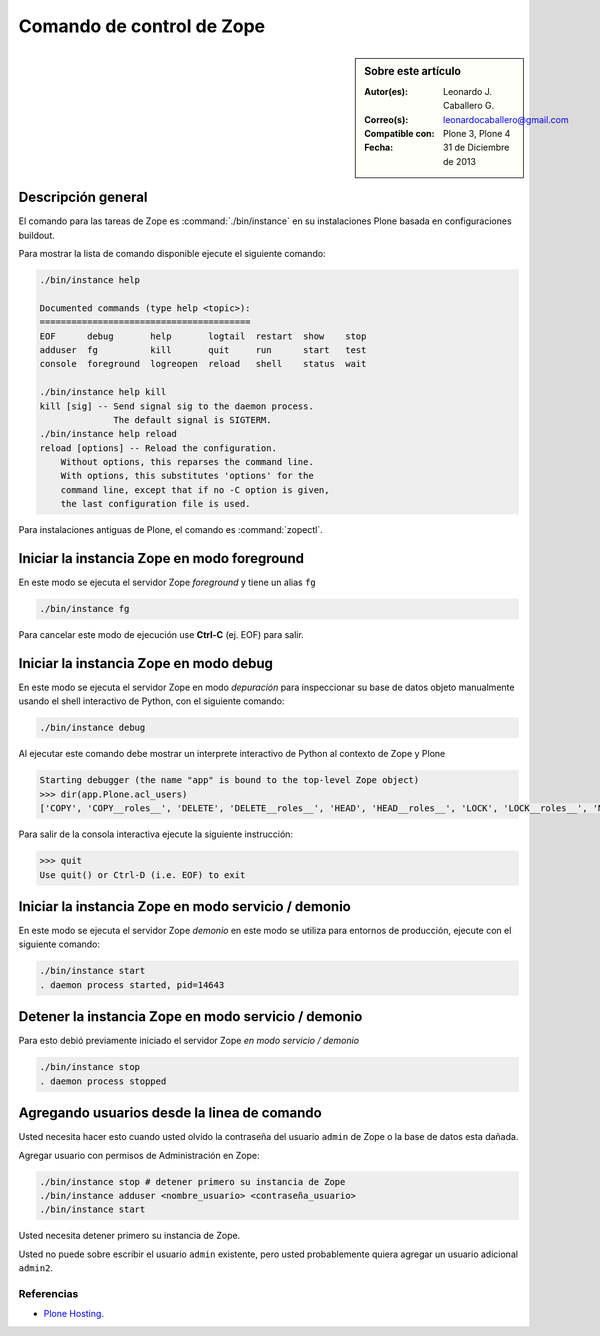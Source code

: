 .. -*- coding: utf-8 -*-

.. _linea_comando_zope:

Comando de control de Zope
==========================

.. sidebar:: Sobre este artículo

    :Autor(es): Leonardo J. Caballero G.
    :Correo(s): leonardocaballero@gmail.com
    :Compatible con: Plone 3, Plone 4
    :Fecha: 31 de Diciembre de 2013

Descripción general
-------------------

El comando para las tareas de Zope es :command:`./bin/instance` en su 
instalaciones Plone basada en configuraciones buildout.

Para mostrar la lista de comando disponible ejecute el siguiente comando: 

.. code-block:: sh

  ./bin/instance help

  Documented commands (type help <topic>):
  ========================================
  EOF      debug       help       logtail  restart  show    stop
  adduser  fg          kill       quit     run      start   test
  console  foreground  logreopen  reload   shell    status  wait

  ./bin/instance help kill
  kill [sig] -- Send signal sig to the daemon process.
                The default signal is SIGTERM.
  ./bin/instance help reload
  reload [options] -- Reload the configuration.
      Without options, this reparses the command line.
      With options, this substitutes 'options' for the
      command line, except that if no -C option is given,
      the last configuration file is used.


Para instalaciones antiguas de Plone, el comando es :command:`zopectl`.

Iniciar la instancia Zope en modo foreground
--------------------------------------------

En este modo se ejecuta el servidor Zope *foreground* y tiene un alias ``fg``

.. code-block:: sh

  ./bin/instance fg

Para cancelar este modo de ejecución use **Ctrl-C** (ej. EOF) para salir.

Iniciar la instancia Zope en modo debug
---------------------------------------

En este modo se ejecuta el servidor Zope en modo *depuración* para inspeccionar su 
base de datos objeto manualmente usando el shell interactivo de Python, con el 
siguiente comando:

.. code-block:: sh

  ./bin/instance debug

Al ejecutar este comando debe mostrar un interprete interactivo de Python al 
contexto de Zope y Plone

.. code-block:: python

  Starting debugger (the name "app" is bound to the top-level Zope object)
  >>> dir(app.Plone.acl_users)
  ['COPY', 'COPY__roles__', 'DELETE', 'DELETE__roles__', 'HEAD', 'HEAD__roles__', 'LOCK', 'LOCK__roles__', 'MKCOL', ...

Para salir de la consola interactiva ejecute la siguiente instrucción:

.. code-block:: python

  >>> quit
  Use quit() or Ctrl-D (i.e. EOF) to exit


Iniciar la instancia Zope en modo servicio / demonio
----------------------------------------------------

En este modo se ejecuta el servidor Zope *demonio* en este modo se utiliza para 
entornos de producción, ejecute con el siguiente comando:

.. code-block:: sh

  ./bin/instance start
  . daemon process started, pid=14643


Detener la instancia Zope en modo servicio / demonio
----------------------------------------------------

Para esto debió previamente iniciado el servidor Zope *en modo servicio / demonio* 

.. code-block:: sh

  ./bin/instance stop
  . daemon process stopped


Agregando usuarios desde la linea de comando
--------------------------------------------

Usted necesita hacer esto cuando usted olvido la contraseña del usuario ``admin`` 
de Zope o la base de datos esta dañada.

Agregar usuario con permisos de Administración en Zope: 

.. code-block:: sh

  ./bin/instance stop # detener primero su instancia de Zope
  ./bin/instance adduser <nombre_usuario> <contraseña_usuario>
  ./bin/instance start


Usted necesita detener primero su instancia de Zope.

Usted no puede sobre escribir el usuario ``admin`` existente, pero 
usted probablemente quiera agregar un usuario adicional ``admin2``.


Referencias
...........

-   `Plone Hosting`_.

.. _Plone Hosting: http://developer.plone.org/hosting/
